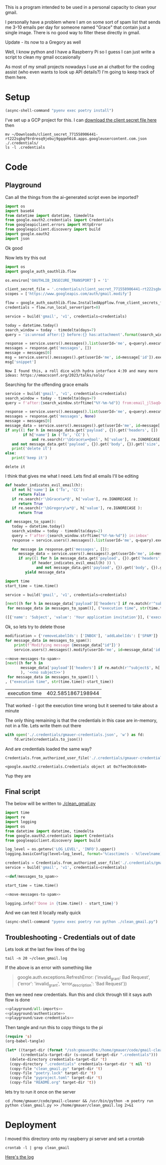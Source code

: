 This is a program intended to be used in a personal capacity to clean your gmail.

I personally have a problem where I am on some sort of spam list that sends me 3-10 emails per day for someone named "Grace" that contain just a single image. There is no good way to filter these directly in gmail.

Update - its now to a Gregory as well

Well, I know python and I have a Raspberry Pi so I guess I can just write a script to clean my gmail occasionally

As most of my small projects nowadays I use an ai chatbot for the coding assist (who even wants to look up API details?) I'm going to keep track of them here.
* Setup
  #+begin_src emacs-lisp :results silent
  (async-shell-command "pyenv exec poetry install")
  #+end_src

I've set up a GCP project for this. I can [[https://console.cloud.google.com/apis/credentials?project=gmail-cleaner-381601][download the client secret file here]] then
#+begin_src shell :results verbatim
  mv ~/Downloads/client_secret_771558906441-rt222sgbqf9rdresq9jebuj9gqqeh6i6.apps.googleusercontent.com.json ./.credentials/
  ls -l .credentials
#+end_src

#+RESULTS:
: total 12
: -rw-r--r-- 1 gmauer gmauer 409 Apr 26 10:36 client_secret_771558906441-rt222sgbqf9rdresq9jebuj9gqqeh6i6.apps.googleusercontent.com.json
: -rw-rw-r-- 1 gmauer gmauer 657 Jan  7 22:20 gmauer-credentials.json
: -rw-rw-r-- 1 gmauer gmauer  95 Nov 22 17:13 README.md

* Code
  :PROPERTIES:
  :header-args:python: :python "pyenv exec poetry run python"
  :header-args:python+: :noweb strip-exports :comments link
  :remote-address: 10.0.0.6
  :END:

** Playground
   :PROPERTIES:
   :header-args:python+: :session gmail-cleaner
   :END:

   Can all the things from the ai-generated script even be imported?
   #+name: playground/all-imports
   #+begin_src python :results silent
     import os
     import base64
     from datetime import datetime, timedelta
     from google.oauth2.credentials import Credentials
     from googleapiclient.errors import HttpError
     from googleapiclient.discovery import build
     import google.oauth2
     import json
   #+end_src

 Ok good

 Now lets try this out
   #+name: playground/authenticate
 #+begin_src python :results silent
   import os
   import google_auth_oauthlib.flow

   os.environ['OAUTHLIB_INSECURE_TRANSPORT'] = '1'

   client_secret_file = '.credentials/client_secret_771558906441-rt222sgbqf9rdresq9jebuj9gqqeh6i6.apps.googleusercontent.com.json'
   scopes = ['https://www.googleapis.com/auth/gmail.modify']

   flow = google_auth_oauthlib.flow.InstalledAppFlow.from_client_secrets_file(client_secret_file, scopes)
   credentials = flow.run_local_server(port=0)
 #+end_src


 #+begin_src python
   service = build('gmail', 'v1', credentials=credentials)

   today = datetime.today()
   search_window = today - timedelta(days=7)
   query = 'is:unread after:{} before:{} has:attachment'.format(search_window.strftime('%Y/%m/%d'), today.strftime('%Y/%m/%d'))

   response = service.users().messages().list(userId='me', q=query).execute()
   messages = response.get('messages', [])
   message = messages[0]
   msg = service.users().messages().get(userId='me', id=message['id']).execute()
   msg['snippet']
 #+end_src

 #+RESULTS:
 : Now I found this, a roll dice with hydra interface 4:39 and many more ideas: https://emacsconf.org/2023/talks/solo/

 Searching for the offending grace emails

 #+begin_src python :results output
   service = build('gmail', 'v1', credentials=credentials)
   search_window = today - timedelta(days=7)
   query = f'after:{search_window.strftime("%Y-%m-%d")} from:email_jl5aqQ4RC1w@rjmjhwxoanxdnbxcpydnynyvblpsok.ieedse.com'

   response = service.users().messages().list(userId='me', q=query).execute()
   messages = response.get('messages', None)
   message = messages[0]
   message_data = service.users().messages().get(userId='me', id=message['id']).execute()
   if any((1 for h in message_data.get('payload', {}).get('headers', [])
           if h['name'] in ('To', 'CC') \
               and re.search(r'\bGrace\w+@aol', h['value'], re.IGNORECASE ) )) \
      and not message_data.get('payload', {}).get('body', {}).get('size', 0):
      print('delete it')
   else:
      print('keep it')
 #+end_src

 #+RESULTS:
 : delete it

 I think that gives me what I need. Lets find all emails I'll be editing

 #+name: def/messages_to_spam
 #+begin_src python
   def header_indicates_evil_email(h):
      if not h['name'] in ('To', 'CC'):
         return False
      if re.search(r'\bGrace\w*@', h['value'], re.IGNORECASE ):
         return True
      if re.search(r'\bGregory\w*@', h['value'], re.IGNORECASE ):
         return True

   def messages_to_spam():
      today = datetime.today()
      search_window = today - timedelta(days=2)
      query = f'after:{search_window.strftime("%Y-%m-%d")} in:inbox'
      response = service.users().messages().list(userId='me', q=query).execute()

      for message in response.get('messages', []):
         message_data = service.users().messages().get(userId='me', id=message['id']).execute()
         if any((1 for h in message_data.get('payload', {}).get('headers', [])
               if header_indicates_evil_email(h) )) \
                 and not message_data.get('payload', {}).get('body', {}).get('size', 0):
            yield message_data
 #+end_src

 #+begin_src python :results code
   import time
   start_time = time.time()

   service = build('gmail', 'v1', credentials=credentials)

   [next((h for h in message_data['payload']['headers'] if re.match(r'^subject$', h['name'], re.IGNORECASE)), 'no subject>>')
    for message_data in messages_to_spam()], ("execution time", str(time.time()-start_time))
 #+end_src

 #+RESULTS:
 #+begin_src python
 ([{'name': 'Subject', 'value': 'Your application invitation'}], ('execution time', '16.44367003440857'))
 #+end_src

 Ok, so lets try to delete those

 #+name: move-messages-to-spam
 #+begin_src python
   modification = {'removeLabelIds': ['INBOX'], 'addLabelIds': ['SPAM']}
   for message_data in messages_to_spam():
       print(f'Modifying message {message_data["id"]}')
       service.users().messages().modify(userId='me', id=message_data['id'], body=modification).execute()
 #+end_src
 #+begin_src python
  <<move-messages-to-spam>>
  [next((h for h in
         message_data['payload']['headers'] if re.match(r'^subject$', h['name'], re.IGNORECASE)
         ), '<<no subject>>')
   for message_data in messages_to_spam()] \
  , ("execution time", str(time.time()-start_time))
 #+end_src

 #+RESULTS:
 | execution time | 402.5851867198944 |

 That worked - I got the execution time wrong but it seemed to take about a minute

 The only thing remaining is that the credentials in this case are in-memory, not in a file. Lets write them out there

#+name: playground/save-credentials
 #+begin_src python :results silent
   with open('./.credentials/gmauer-credentials.json', 'w') as fd:
       fd.write(credentials.to_json())
 #+end_src

 And are credentials loaded the same way?
 #+begin_src python
   Credentials.from_authorized_user_file('./.credentials/gmauer-credentials.json')
 #+end_src

 #+RESULTS:
 : <google.oauth2.credentials.Credentials object at 0x7fee30cdc640>

 Yup they are

** Final script

   The below will be written to [[./clean_gmail.py]]

   #+begin_src python :tangle clean_gmail.py :eval no :noweb yes
     import time
     import re
     import logging
     import os
     from datetime import datetime, timedelta
     from google.oauth2.credentials import Credentials
     from googleapiclient.discovery import build

     log_level = os.getenv('LOG_LEVEL', 'INFO').upper()
     logging.basicConfig(level=log_level, format='%(asctime)s - %(levelname)s - %(message)s')

     credentials = Credentials.from_authorized_user_file('./.credentials/gmauer-credentials.json')
     service = build('gmail', 'v1', credentials=credentials)

     <<def/messages_to_spam>>

     start_time = time.time()

     <<move-messages-to-spam>>

     logging.info(f'Done in {time.time() - start_time}')
   #+end_src

And we can test it locally really quick
#+begin_src emacs-lisp :results silent
  (async-shell-command "pyenv exec poetry run python ./clean_gmail.py")
#+end_src

** Troubleshooting - Credentials out of date
Lets look at the last few lines of the log

#+begin_src shell :dir (format "/ssh:gmauer@%s:/home/gmauer/" (org-entry-get (point) "remote-address" 't nil)) :results verbatim
  tail -n 20 ~/clean_gmail.log
#+end_src

#+RESULTS:
#+begin_example
    for message_data in messages_to_spam():
  File "/home/gmauer/code/gmail-cleaner/clean_gmail.py", line 28, in messages_to_spam
    response = service.users().messages().list(userId='me', q=query).execute()
  File "/home/gmauer/.cache/pypoetry/virtualenvs/gmail-cleaner-LW7y0gbX-py3.9/lib/python3.9/site-packages/googleapiclient/_helpers.py", line 130, in positional_wrapper
    return wrapped(*args, **kwargs)
  File "/home/gmauer/.cache/pypoetry/virtualenvs/gmail-cleaner-LW7y0gbX-py3.9/lib/python3.9/site-packages/googleapiclient/http.py", line 923, in execute
    resp, content = _retry_request(
  File "/home/gmauer/.cache/pypoetry/virtualenvs/gmail-cleaner-LW7y0gbX-py3.9/lib/python3.9/site-packages/googleapiclient/http.py", line 191, in _retry_request
    resp, content = http.request(uri, method, *args, **kwargs)
  File "/home/gmauer/.cache/pypoetry/virtualenvs/gmail-cleaner-LW7y0gbX-py3.9/lib/python3.9/site-packages/google_auth_httplib2.py", line 209, in request
    self.credentials.before_request(self._request, method, uri, request_headers)
  File "/home/gmauer/.cache/pypoetry/virtualenvs/gmail-cleaner-LW7y0gbX-py3.9/lib/python3.9/site-packages/google/auth/credentials.py", line 135, in before_request
    self.refresh(request)
  File "/home/gmauer/.cache/pypoetry/virtualenvs/gmail-cleaner-LW7y0gbX-py3.9/lib/python3.9/site-packages/google/oauth2/credentials.py", line 335, in refresh
    ) = reauth.refresh_grant(
  File "/home/gmauer/.cache/pypoetry/virtualenvs/gmail-cleaner-LW7y0gbX-py3.9/lib/python3.9/site-packages/google/oauth2/reauth.py", line 349, in refresh_grant
    _client._handle_error_response(response_data, retryable_error)
  File "/home/gmauer/.cache/pypoetry/virtualenvs/gmail-cleaner-LW7y0gbX-py3.9/lib/python3.9/site-packages/google/oauth2/_client.py", line 69, in _handle_error_response
    raise exceptions.RefreshError(
google.auth.exceptions.RefreshError: ('invalid_grant: Bad Request', {'error': 'invalid_grant', 'error_description': 'Bad Request'})
#+end_example

If the above is an error with something like
#+begin_quote
google.auth.exceptions.RefreshError: ('invalid_grant: Bad Request', {'error': 'invalid_grant', 'error_description': 'Bad Request'})
#+end_quote

 then we need new credentials. Run this and click through till it says auth flow is done

 #+begin_src python :noweb yes :results silent
   <<playground/all-imports>>
   <<playground/authenticate>>
   <<playground/save-credentials>>
 #+end_src

Then tangle and run this to copy things to the pi

#+name: deploy
#+begin_src emacs-lisp :results silent :var remote-address=(org-entry-get (point) "remote-address" 't nil)
  (require 's)
  (org-babel-tangle)

  (let* ((target-dir (format "/ssh:gmauer@%s:/home/gmauer/code/gmail-cleaner/" remote-address))
         (credentials-target-dir (s-concat target-dir ".credentials")))
    (delete-directory credentials-target-dir 't)
    (copy-directory ".credentials" credentials-target-dir 't nil 't)
    (copy-file "clean_gmail.py" target-dir 't)
    (copy-file "poetry.lock" target-dir 't)
    (copy-file "pyproject.toml" target-dir 't)
    (copy-file "README.org" target-dir 't))
#+end_src

lets try to run it once on the server

#+begin_src shell :dir (format "/ssh:gmauer@%s:/home/gmauer/" (org-entry-get (point) "remote-address" 't nil)) :results verbatim
  cd /home/gmauer/code/gmail-cleaner && /usr/bin/python -m poetry run python clean_gmail.py >> /home/gmauer/clean_gmail.log 2>&1
#+end_src

#+RESULTS:



* Deployment

I moved this directory onto my raspberry pi server and set a crontab

#+begin_src shell :dir /ssh:gmauer@192.168.1.6:/home/gmauer/code/gmail-cleaner
  crontab -l | grep clean_gmail
#+end_src

#+RESULTS:
: 20 */3 * * * cd /home/gmauer/code/gmail-cleaner && /usr/bin/python -m poetry run python clean_gmail.py >> /home/gmauer/clean_gmail.log 2>&1


[[/ssh:gmauer@192.168.1.6:/home/gmauer/clean_gmail.log][Here's the log]]
